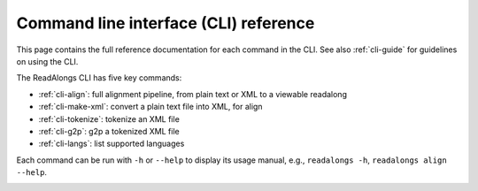 .. _cli-ref:

Command line interface (CLI) reference
======================================

This page contains the full reference documentation for each command in the CLI.
See also :ref:`cli-guide` for guidelines on using the CLI.

The ReadAlongs CLI has five key commands:

- :ref:`cli-align`: full alignment pipeline, from plain text or XML to a
  viewable readalong
- :ref:`cli-make-xml`: convert a plain text file into XML, for align
- :ref:`cli-tokenize`: tokenize an XML file
- :ref:`cli-g2p`: g2p a tokenized XML file
- :ref:`cli-langs`: list supported languages

Each command can be run with ``-h`` or ``--help`` to display its usage manual,
e.g., ``readalongs -h``, ``readalongs align --help``.

.. _cli-align:
.. click:: readalongs.cli:align
  :prog: readalongs align

.. _cli-make-xml:
.. click:: readalongs.cli:make_xml
  :prog: readalongs make-xml

.. _cli-tokenize:
.. click:: readalongs.cli:tokenize
  :prog: readalongs tokenize

.. _cli-g2p:
.. click:: readalongs.cli:g2p
  :prog: readalongs g2p

.. _cli-langs:
.. click:: readalongs.cli:langs
  :prog: readalongs langs
